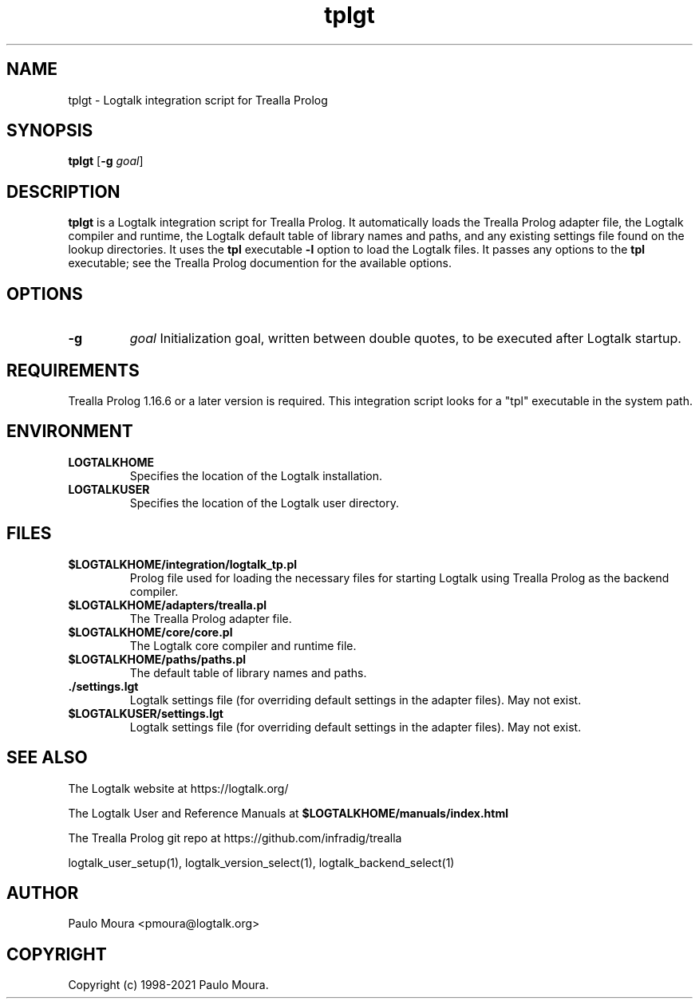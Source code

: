 .TH tplgt 1 "November 24, 2021" "Logtalk 3.52.0" "Logtalk Documentation"

.SH NAME
tplgt \- Logtalk integration script for Trealla Prolog

.SH SYNOPSIS
.B tplgt
[\fB-g \fIgoal\fR]

.SH DESCRIPTION
\fBtplgt\fR is a Logtalk integration script for Trealla Prolog. It automatically loads the Trealla Prolog adapter file, the Logtalk compiler and runtime, the Logtalk default table of library names and paths, and any existing settings file found on the lookup directories. It uses the \fBtpl\fR executable \fB-l\fR option to load the Logtalk files. It passes any options to the \fBtpl\fR executable; see the Trealla Prolog documention for the available options.

.SH OPTIONS
.TP
.B \-g
.I goal
Initialization goal, written between double quotes, to be executed after Logtalk startup.

.SH REQUIREMENTS
Trealla Prolog 1.16.6 or a later version is required. This integration script looks for a "tpl" executable in the system path.

.SH ENVIRONMENT
.TP
.B LOGTALKHOME
Specifies the location of the Logtalk installation.
.TP
.B LOGTALKUSER
Specifies the location of the Logtalk user directory.

.SH FILES
.TP
.BI $LOGTALKHOME/integration/logtalk_tp.pl
Prolog file used for loading the necessary files for starting Logtalk using Trealla Prolog as the backend compiler.
.TP
.BI $LOGTALKHOME/adapters/trealla.pl
The Trealla Prolog adapter file.
.TP
.BI $LOGTALKHOME/core/core.pl
The Logtalk core compiler and runtime file.
.TP
.BI $LOGTALKHOME/paths/paths.pl
The default table of library names and paths.
.TP
.BI ./settings.lgt
Logtalk settings file (for overriding default settings in the adapter files). May not exist.
.TP
.BI $LOGTALKUSER/settings.lgt
Logtalk settings file (for overriding default settings in the adapter files). May not exist.

.SH "SEE ALSO"
The Logtalk website at https://logtalk.org/
.PP
The Logtalk User and Reference Manuals at \fB$LOGTALKHOME/manuals/index.html\fR
.PP
The Trealla Prolog git repo at https://github.com/infradig/trealla
.PP
logtalk_user_setup(1),\ logtalk_version_select(1),\ logtalk_backend_select(1)

.SH AUTHOR
Paulo Moura <pmoura@logtalk.org>

.SH COPYRIGHT
Copyright (c) 1998-2021 Paulo Moura.
